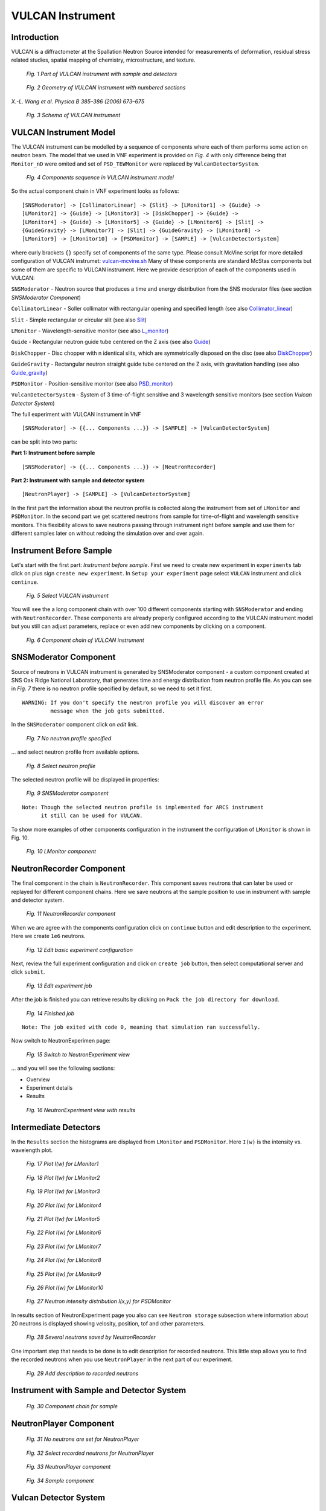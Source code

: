 .. _vulcan-instrument:

VULCAN Instrument
=================

Introduction
^^^^^^^^^^^^

VULCAN is a diffractometer at the Spallation Neutron Source intended for
measurements of deformation, residual stress related studies, spatial mapping
of chemistry, microstructure, and texture.

.. figure:: images/vulcan/_1.vulcan-image.png
   :width: 500px

   *Fig. 1 Part of VULCAN instrument with sample and detectors*

.. figure:: images/vulcan/_2.vulcan-geometry.png
   :width: 500px

   *Fig. 2 Geometry of VULCAN instrument with numbered sections*

*X.-L. Wang et al. Physica B 385–386 (2006) 673–675*

.. figure:: images/vulcan/_3.vulcan-schema.png
   :width: 400px

   *Fig. 3 Schema of VULCAN instrument*


VULCAN Instrument Model
^^^^^^^^^^^^^^^^^^^^^^^

The VULCAN instrument can be modelled by a sequence of components where each of them
performs some action on neutron beam. The model that we used in VNF experiment is
provided on *Fig. 4* with only difference being that
``Monitor_nD`` were omited and set of ``PSD_TEWMonitor`` were replaced by
``VulcanDetectorSystem``.

.. figure:: images/vulcan/_4.vulcan-components.png
   :width: 720px

   *Fig. 4 Components sequence in VULCAN instrument model*

So the actual component chain in VNF experiment looks as follows:

::

    [SNSModerator] -> [CollimatorLinear] -> {Slit} -> [LMonitor1] -> {Guide} ->
    [LMonitor2] -> {Guide} -> [LMonitor3] -> [DiskChopper] -> {Guide} ->
    [LMonitor4] -> {Guide} -> [LMonitor5] -> {Guide} -> [LMonitor6] -> [Slit] ->
    {GuideGravity} -> [LMonitor7] -> [Slit] -> {GuideGravity} -> [LMonitor8] ->
    [LMonitor9] -> [LMonitor10] -> [PSDMonitor] -> [SAMPLE] -> [VulcanDetectorSystem]

where curly brackets ``{}`` specify set of components of the same type. Please consult
McVine script for more detailed configuration of VULCAN instrumet: `vulcan-mcvine.sh <http://dev.danse.us/trac/MCViNE/browser/trunk/instruments/VULCAN/tests/vulcan/vulcan-mcvine.sh>`_
Many of these components are standard McStas components but some of them are specific to VULCAN
instrument. Here we provide description of each of the components used in VULCAN:

``SNSModerator`` - Neutron source that produces a time and energy distribution from
the SNS moderator files (see section *SNSModerator Component*)

``CollimatorLinear`` - Soller collimator with rectangular opening and specified
length (see also `Collimator_linear <http://www.mcstas.org/download/components/optics/Collimator_linear.html>`_)

``Slit`` - Simple rectangular or circular slit
(see also `Slit <http://www.mcstas.org/download/components/optics/Slit.html>`_)

``LMonitor`` - Wavelength-sensitive monitor
(see also `L_monitor <http://www.mcstas.org/download/components/monitors/L_monitor.html>`_)

``Guide`` - Rectangular neutron guide tube centered on the Z axis
(see also `Guide <http://www.mcstas.org/download/components/optics/Guide.html>`_)

``DiskChopper`` - Disc chopper with n identical slits, which are symmetrically
disposed on the disc (see also `DiskChopper <http://www.mcstas.org/download/components/optics/DiskChopper.html>`_)

``GuideGravity`` - Rectangular neutron straight guide tube centered on the Z axis, with
gravitation handling (see also `Guide_gravity <http://www.mcstas.org/download/components/optics/Guide_gravity.html>`_)

``PSDMonitor`` - Position-sensitive monitor (see also `PSD_monitor <http://www.mcstas.org/download/components/monitors/PSD_monitor.html>`_)

``VulcanDetectorSystem`` - System of 3 time-of-flight sensitive and 3 wavelength sensitive monitors
(see section *Vulcan Detector System*)

The full experiment with VULCAN instrument in VNF

::

    [SNSModerator] -> {{... Components ...}} -> [SAMPLE] -> [VulcanDetectorSystem]


can be split into two parts: 

**Part 1: Instrument before sample**

::

    [SNSModerator] -> {{... Components ...}} -> [NeutronRecorder]

**Part 2: Instrument with sample and detector system**

::

    [NeutronPlayer] -> [SAMPLE] -> [VulcanDetectorSystem]

In the first part the information about the neutron profile is collected along the instrument
from set of ``LMonitor`` and ``PSDMonitor``. In the second part we get scattered
neutrons from sample for time-of-flight and wavelength sensitive monitors. This flexibility
allows to save neutrons passing through instrument right before sample and use them
for different samples later on without redoing the simulation over and over again.


Instrument Before Sample
^^^^^^^^^^^^^^^^^^^^^^^^

Let's start with the first part: *Instrument before sample*. First we need to
create new experiment in ``experiments`` tab click on plus sign ``create new experiment``.
In ``Setup your experiment`` page select ``VULCAN`` instrument and click ``continue``.

.. figure:: images/vulcan/1.select-vulcan.png
   :width: 720px

   *Fig. 5 Select VULCAN instrument*

You will see the a long component chain with over 100 different components starting
with ``SNSModerator`` and ending with ``NeutronRecorder``. These
components are already properly configured according to the VULCAN instrument
model but you still can adjust parameters, replace or even add new components
by clicking on a component. 

.. figure:: images/vulcan/2.vulcan-chain.png
   :width: 850px

   *Fig. 6 Component chain of VULCAN instrument*


SNSModerator Component
^^^^^^^^^^^^^^^^^^^^^^

Source of neutrons in VULCAN instrument is generated by SNSModerator component -
a custom component created at SNS Oak Ridge National Laboratory, that generates
time and energy distribution from neutron profile file. As you can see in *Fig. 7*
there is no neutron profile specified by default, so we need to set it first.

::

    WARNING: If you don't specify the neutron profile you will discover an error
             message when the job gets submitted.

In the ``SNSModerator`` component click on *edit* link.

.. figure:: images/vulcan/3.edit-snsmoderator.png
   :width: 400px

   *Fig. 7 No neutron profile specified*

... and select neutron profile from available options.

.. figure:: images/vulcan/4.select-neutronprofile.png
   :width: 300px

   *Fig. 8 Select neutron profile*

The selected neutron profile will be displayed in properties:

.. figure:: images/vulcan/5.snsmoderator-info.png
   :width: 720px

   *Fig. 9 SNSModerator component*

::

    Note: Though the selected neutron profile is implemented for ARCS instrument
          it still can be used for VULCAN.

To show more examples of other components configuration in the instrument
the configuration of ``LMonitor`` is shown in Fig. 10.

.. figure:: images/vulcan/6.lmonitor10-info.png
   :width: 720px

   *Fig. 10 LMonitor component*


NeutronRecorder Component
^^^^^^^^^^^^^^^^^^^^^^^^^

The final component in the chain is ``NeutronRecorder``. This component saves
neutrons that can later be used or replayed for different component chains.
Here we save neutrons at the sample position to use in instrument with sample
and detector system.

.. figure:: images/vulcan/7.neutronrecorder-info.png
   :width: 720px

   *Fig. 11 NeutronRecorder component*

When we are agree with the components configuration click on ``continue`` button and edit
description to the experiment. Here we create ``1e6`` neutrons.

.. figure:: images/vulcan/8.edit-experiment.png
   :width: 400px

   *Fig. 12 Edit basic experiment configuration*

Next, review the full experiment configuration and click on ``create job`` button,
then select computational server and click ``submit``.

.. figure:: images/vulcan/9.job-edit.png
   :width: 300px

   *Fig. 13 Edit experiment job*

After the job is finished you can retrieve results by clicking on
``Pack the job directory for download``. 

.. figure:: images/vulcan/10.job-finished.png
   :width: 450px

   *Fig. 14 Finished job*

::

    Note: The job exited with code 0, meaning that simulation ran successfully.

Now switch to NeutronExperimen page:

.. figure:: images/vulcan/11.job-download.png
   :width: 450px

   *Fig. 15 Switch to NeutronExperiment view*

... and you will see the following sections:

* Overview

* Experiment details

* Results

.. figure:: images/vulcan/12.experiment-vulcan-results.png
   :width: 720px

   *Fig. 16 NeutronExperiment view with results*


Intermediate Detectors
^^^^^^^^^^^^^^^^^^^^^^

In the ``Results`` section the histograms are displayed from ``LMonitor`` and
``PSDMonitor``. Here ``I(w)`` is the intensity vs. wavelength plot.

.. figure:: images/vulcan/13.lmonitor1.png
   :width: 500px

   *Fig. 17 Plot I(w) for LMonitor1*

.. figure:: images/vulcan/14.lmonitor2.png
   :width: 500px

   *Fig. 18 Plot I(w) for LMonitor2*

.. figure:: images/vulcan/15.lmonitor3.png
   :width: 500px

   *Fig. 19 Plot I(w) for LMonitor3*

.. figure:: images/vulcan/16.lmonitor4.png
   :width: 500px

   *Fig. 20 Plot I(w) for LMonitor4*

.. figure:: images/vulcan/17.lmonitor5.png
   :width: 500px

   *Fig. 21 Plot I(w) for LMonitor5*

.. figure:: images/vulcan/18.lmonitor6.png
   :width: 500px

   *Fig. 22 Plot I(w) for LMonitor6*

.. figure:: images/vulcan/19.lmonitor7.png
   :width: 500px

   *Fig. 23 Plot I(w) for LMonitor7*

.. figure:: images/vulcan/20.lmonitor8.png
   :width: 500px

   *Fig. 24 Plot I(w) for LMonitor8*

.. figure:: images/vulcan/21.lmonitor9.png
   :width: 500px

   *Fig. 25 Plot I(w) for LMonitor9*

.. figure:: images/vulcan/22.lmonitor10.png
   :width: 500px

   *Fig. 26 Plot I(w) for LMonitor10*

.. figure:: images/vulcan/23.psdmonitor.png
   :width: 500px

   *Fig. 27 Neutron intensity distribution I(x,y) for PSDMonitor*

In results section of NeutronExperiment page you also can see ``Neutron storage``
subsection where information about 20 neutrons is displayed showing velosity,
position, tof and other parameters.

.. figure:: images/vulcan/24.neutronstorage-info.png
   :width: 500px

   *Fig. 28 Several neutrons saved by NeutronRecorder*

One important step that needs to be done is to edit description for recorded
neutrons. This little step allows you to find the recorded neutrons when you use
``NeutronPlayer`` in the next part of our experiment.

.. figure:: images/vulcan/25.neutrons-save.png
   :width: 500px

   *Fig. 29 Add description to recorded neutrons*


Instrument with Sample and Detector System
^^^^^^^^^^^^^^^^^^^^^^^^^^^^^^^^^^^^^^^^^^


.. figure:: images/vulcan/26.component-chain.png
   :width: 720px

   *Fig. 30 Component chain for sample*


NeutronPlayer Component
^^^^^^^^^^^^^^^^^^^^^^^


.. figure:: images/vulcan/27.neutron-player-edit.png
   :width: 400px

   *Fig. 31 No neutrons are set for NeutronPlayer*

.. figure:: images/vulcan/28.select-neutrons.png
   :width: 720px

   *Fig. 32 Select recorded neutrons for NeutronPlayer*

.. figure:: images/vulcan/29.neutronplayer-info.png
   :width: 720px

   *Fig. 33 NeutronPlayer component*

.. figure:: images/vulcan/30.sample-info.png
   :width: 720px

   *Fig. 34 Sample component*


Vulcan Detector System
^^^^^^^^^^^^^^^^^^^^^^


.. figure:: images/vulcan/31.detector-system-info.png
   :width: 720px

   *Fig. 35 VulcanDetectorSystem component*

.. figure:: images/vulcan/32.select-sample.png
   :width: 720px

   *Fig. 36 Select sample for sample component*

.. figure:: images/vulcan/33.edit-experiment.png
   :width: 650px

   *Fig. 37 Edit basic experiment configuration with sample*


Experiment Results
^^^^^^^^^^^^^^^^^^

.. figure:: images/vulcan/34.experiment-vsd-results.png
   :width: 720px

   *Fig. 38 Experiment view with results*


.. figure:: images/vulcan/35.m1.png
   :width: 500px

   *Fig. 39 Plot I(TOF) for side center detector*

.. figure:: images/vulcan/36.m2.png
   :width: 500px

   *Fig. 40 Plot I(w) for side center detector*

.. figure:: images/vulcan/37.m3.png
   :width: 500px

   *Fig. 41 Plot I(TOF) for side top detector*

.. figure:: images/vulcan/38.m4.png
   :width: 500px

   *Fig. 42 Plot I(w) for side top detector*

.. figure:: images/vulcan/39.m5.png
   :width: 500px

   *Fig. 43 Plot I(TOF) for side buttom detector*

.. figure:: images/vulcan/40.m6.png
   :width: 500px

   *Fig. 44 Plot I(w) for side buttom detector*







